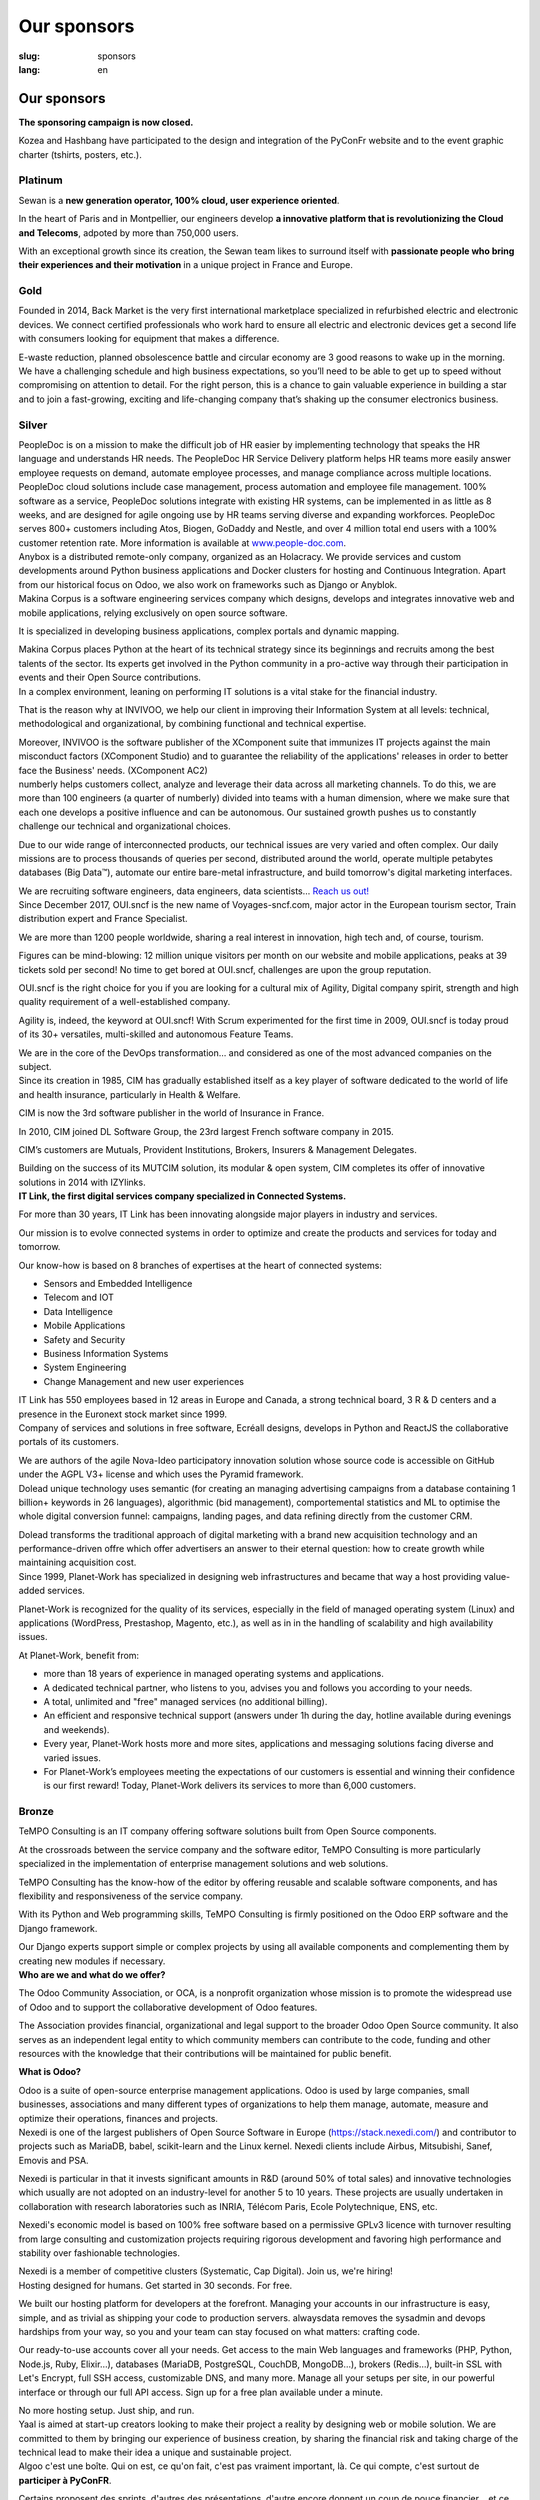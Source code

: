 Our sponsors
############

:slug: sponsors
:lang: en

Our sponsors
============

**The sponsoring campaign is now closed.**

.. container:: sponsors

  .. image:: /images/logo_kozea.svg
    :height: 100px
    :width: 200px
    :alt: logo de Kozea
    :target: https://www.kozea.fr/

  .. image:: /images/logo_hashbang.svg
    :height: 100px
    :width: 200px
    :alt: logo d'Hashbang
    :target: https://hashbang.fr/

Kozea and Hashbang have participated to the design and integration of the PyConFr website and to the event graphic charter (tshirts, posters, etc.).

Platinum
--------
.. container:: text-center

  .. image:: /images/logo_sewan.png
    :height: 100px
    :width: 200px
    :alt: Sewan's logo
    :target: https://www.sewan.fr/

  .. container::

    Sewan is a **new generation operator, 100% cloud, user experience
    oriented**.

    In the heart of Paris and in Montpellier, our engineers develop **a
    innovative platform that is revolutionizing the Cloud and Telecoms**,
    adpoted by more than 750,000 users.

    With an exceptional growth since its creation, the Sewan team likes to
    surround itself with **passionate people who bring their experiences and
    their motivation** in a unique project in France and Europe.

Gold
----
.. container:: sponsors

  .. image:: /images/logo_backmarket.svg
     :height: 100px
     :width: 200px
     :alt: Back Market's logo
     :target: https://www.backmarket.com/

  .. container::

     Founded in 2014, Back Market is the very first international marketplace
     specialized in refurbished electric and electronic devices. We connect
     certified professionals who work hard to ensure all electric and
     electronic devices get a second life with consumers looking for equipment
     that makes a difference.

     E-waste reduction, planned obsolescence battle and circular economy are 3
     good reasons to wake up in the morning. We have a challenging schedule and
     high business expectations, so you’ll need to be able to get up to speed
     without compromising on attention to detail. For the right person, this is
     a chance to gain valuable experience in building a star and to join a
     fast-growing, exciting and life-changing company that’s shaking up the
     consumer electronics business.


Silver
------
.. container:: sponsors

  .. image:: /images/logo_peopledoc.svg
     :height: 100px
     :width: 200px
     :alt: PeopleDoc's logo
     :target: http://www.people-doc.com/

  .. container::

    PeopleDoc is on a mission to make the difficult job of HR easier by
    implementing technology that speaks the HR language and understands HR
    needs. The PeopleDoc HR Service Delivery platform helps HR teams more
    easily answer employee requests on demand, automate employee processes, and
    manage compliance across multiple locations. PeopleDoc cloud solutions
    include case management, process automation and employee file
    management. 100% software as a service, PeopleDoc solutions integrate with
    existing HR systems, can be implemented in as little as 8 weeks, and are
    designed for agile ongoing use by HR teams serving diverse and expanding
    workforces. PeopleDoc serves 800+ customers including Atos, Biogen, GoDaddy
    and Nestle, and over 4 million total end users with a 100% customer
    retention rate. More information is available at `www.people-doc.com
    <http://www.people-doc.com>`_.


  .. image:: /images/logo_anybox.svg
     :height: 100px
     :width: 200px
     :alt: Anybox' logo
     :target: https://anybox.fr/

  .. container::

    Anybox is a distributed remote-only company, organized as an Holacracy. We
    provide services and custom developments around Python business
    applications and Docker clusters for hosting and Continuous
    Integration. Apart from our historical focus on Odoo, we also work on
    frameworks such as Django or Anyblok.


  .. image:: /images/logo_makinacorpus.svg
     :height: 100px
     :width: 200px
     :alt: Makina Corpus' logo
     :target: https://makina-corpus.com/

  .. container::

     Makina Corpus is a software engineering services company which designs,
     develops and integrates innovative web and mobile applications, relying
     exclusively on open source software.

     It is specialized in developing business applications, complex portals and
     dynamic mapping.

     Makina Corpus places Python at the heart of its technical strategy since
     its beginnings and recruits among the best talents of the sector. Its
     experts get involved in the Python community in a pro-active way through
     their participation in events and their Open Source contributions.


  .. image:: /images/logo_invivoo.svg
     :height: 100px
     :width: 200px
     :alt: Invivoo's logo
     :target: http://invivoo.com/

  .. container::

     In a complex environment, leaning on performing IT solutions is a vital
     stake for the financial industry.

     That is the reason why at INVIVOO, we help our client in improving their
     Information System at all levels: technical, methodological and
     organizational, by combining functional and technical expertise.

     Moreover, INVIVOO is the software publisher of the XComponent suite that
     immunizes IT projects against the main misconduct factors (XComponent
     Studio) and to guarantee the reliability of the applications'​ releases in
     order to better face the Business'​ needs. (XComponent AC2)


  .. image:: /images/logo_numberly.svg
     :height: 100px
     :width: 200px
     :alt: numberly's logo
     :target: http://www.1000mercis.com/#!/careers/?lang=en_UK

  .. container::

     numberly helps customers collect, analyze and leverage their data across
     all marketing channels. To do this, we are more than 100 engineers (a
     quarter of numberly) divided into teams with a human dimension, where we
     make sure that each one develops a positive influence and can be
     autonomous. Our sustained growth pushes us to constantly challenge our
     technical and organizational choices.

     Due to our wide range of interconnected products, our technical issues are
     very varied and often complex. Our daily missions are to process thousands
     of queries per second, distributed around the world, operate multiple
     petabytes databases (Big Data™), automate our entire bare-metal
     infrastructure, and build tomorrow's digital marketing interfaces.

     We are recruiting software engineers, data engineers, data scientists…
     `Reach us out! <http://www.1000mercis.com/#!/careers/?lang=en_UK>`_


  .. image:: /images/logo_ouisncf.svg
     :height: 100px
     :width: 200px
     :alt: oui.sncf's logo
     :target: https://jobs.oui.sncf

  .. container::

     Since December 2017, OUI.sncf is the new name of Voyages-sncf.com, major
     actor in the European tourism sector, Train distribution expert and France
     Specialist.

     We are more than 1200 people worldwide, sharing a real interest in
     innovation, high tech and, of course, tourism.

     Figures can be mind-blowing: 12 million unique visitors per month on our
     website and mobile applications, peaks at 39 tickets sold per second! No
     time to get bored at OUI.sncf, challenges are upon the group reputation.

     OUI.sncf is the right choice for you if you are looking for a cultural mix
     of Agility, Digital company spirit, strength and high quality requirement
     of a well-established company.

     Agility is, indeed, the keyword at OUI.sncf! With Scrum experimented for
     the first time in 2009, OUI.sncf is today proud of its 30+ versatiles,
     multi-skilled and autonomous Feature Teams.

     We are in the core of the DevOps transformation… and considered as one of
     the most advanced companies on the subject.


  .. image:: /images/logo_cim.png
     :width: 200px
     :alt: CIM's logo
     :target: https://www.sa-cim.fr/

  .. container::

     Since its creation in 1985, CIM has gradually established itself as a key
     player of software dedicated to the world of life and health insurance,
     particularly in Health & Welfare.

     CIM is now the 3rd software publisher in the world of Insurance in France.

     In 2010, CIM joined DL Software Group, the 23rd largest French software
     company in 2015.

     CIM’s customers are Mutuals, Provident Institutions, Brokers, Insurers &
     Management Delegates.

     Building on the success of its MUTCIM solution, its modular & open system,
     CIM completes its offer of innovative solutions in 2014 with IZYlinks.


  .. image:: /images/logo_itlink.svg
     :height: 100px
     :width: 200px
     :alt: IT Link's logo
     :target: https://www.itlink.fr/

  .. container::

     **IT Link, the first digital services company specialized in Connected
     Systems.**

     For more than 30 years, IT Link has been innovating alongside major
     players in industry and services.

     Our mission is to evolve connected systems in order to optimize and create
     the products and services for today and tomorrow.

     Our know-how is based on 8 branches of expertises at the heart of
     connected systems:

     - Sensors and Embedded Intelligence
     - Telecom and IOT
     - Data Intelligence
     - Mobile Applications
     - Safety and Security
     - Business Information Systems
     - System Engineering
     - Change Management and new user experiences

     IT Link has 550 employees based in 12 areas in Europe and Canada, a strong
     technical board, 3 R & D centers and a presence in the Euronext stock
     market since 1999.


  .. image:: /images/logo_ecreall.png
     :width: 200px
     :alt: Ecréall's logo
     :target: https://www.ecreall.com/

  .. container::

     Company of services and solutions in free software, Ecréall designs,
     develops in Python and ReactJS the collaborative portals of its customers.

     We are authors of the agile Nova-Ideo participatory innovation solution
     whose source code is accessible on GitHub under the AGPL V3+ license and
     which uses the Pyramid framework.


  .. image:: /images/logo_dolead.svg
     :height: 100px
     :width: 200px
     :alt: Dolead's logo
     :target: https://www.dolead.com/

  .. container::

     Dolead unique technology uses semantic (for creating an managing
     advertising campaigns from a database containing 1 billion+ keywords in 26
     languages), algorithmic (bid management), comportemental statistics and ML
     to optimise the whole digital conversion funnel: campaigns, landing pages,
     and data refining directly from the customer CRM.

     Dolead transforms the traditional approach of digital marketing with a
     brand new acquisition technology and an performance-driven offre which
     offer advertisers an answer to their eternal question: how to create
     growth while maintaining acquisition cost.


  .. image:: /images/logo_planetwork.svg
     :height: 100px
     :width: 200px
     :alt: Planet-work's logo
     :target: https://www.planet-work.com/

  .. container::

     Since 1999, Planet-Work has specialized in designing web infrastructures
     and became that way a host providing value-added services.

     Planet-Work is recognized for the quality of its services, especially in
     the field of managed operating system (Linux) and applications (WordPress,
     Prestashop, Magento, etc.), as well as in in the handling of scalability
     and high availability issues.

     At Planet-Work, benefit from:

     - more than 18 years of experience in managed operating systems and
       applications.
     - A dedicated technical partner, who listens to you, advises you and
       follows you according to your needs.
     - A total, unlimited and "free" managed services (no additional billing).
     - An efficient and responsive technical support (answers under 1h during
       the day, hotline available during evenings and weekends).
     - Every year, Planet-Work hosts more and more sites, applications and
       messaging solutions facing diverse and varied issues.
     - For Planet-Work’s employees meeting the expectations of our customers is
       essential and winning their confidence is our first reward! Today,
       Planet-Work delivers its services to more than 6,000 customers.


  .. image:: /images/logo_budgetinsight.svg
     :height: 100px
     :width: 200px
     :alt: Budget Insight's logo
     :target: https://www.budget-insight.com/


  .. image:: /images/logo_octobus.svg
     :height: 100px
     :width: 200px
     :alt: Octobus' logo
     :target: https://octobus.net/


Bronze
------
.. container:: sponsors

  .. image:: /images/logo_tempo.svg
     :height: 100px
     :width: 200px
     :alt: TeMPO Consulting's logo
     :target: http://www.tempo-consulting.fr/

  .. container::

    TeMPO Consulting is an IT company offering software solutions built from Open
    Source components.

    At the crossroads between the service company and the software editor, TeMPO
    Consulting is more particularly specialized in the implementation of enterprise
    management solutions and web solutions.

    TeMPO Consulting has the know-how of the editor by offering reusable and
    scalable software components, and has flexibility and responsiveness of the
    service company.

    With its Python and Web programming skills, TeMPO Consulting is firmly
    positioned on the Odoo ERP software and the Django framework.

    Our Django experts support simple or complex projects by using all available
    components and complementing them by creating new modules if necessary.


  .. image:: /images/logo_oca.svg
     :height: 100px
     :width: 200px
     :alt: Odoo Community Association's logo
     :target: https://odoo-community.org/

  .. container::

     **Who are we and what do we offer?**

     The Odoo Community Association, or OCA, is a nonprofit organization whose
     mission is to promote the widespread use of Odoo and to support the
     collaborative development of Odoo features.

     The Association provides financial, organizational and legal support to
     the broader Odoo Open Source community. It also serves as an independent
     legal entity to which community members can contribute to the code,
     funding and other resources with the knowledge that their contributions
     will be maintained for public benefit.

     **What is Odoo?**

     Odoo is a suite of open-source enterprise management applications. Odoo is
     used by large companies, small businesses, associations and many different
     types of organizations to help them manage, automate, measure and optimize
     their operations, finances and projects.


  .. image:: /images/logo_nexedi.png
     :height: 100px
     :width: 200px
     :alt: Nexedi's logo
     :target: https://nexedi.com/

  .. container::

    Nexedi is one of the largest publishers of Open Source Software in Europe
    (https://stack.nexedi.com/) and contributor to projects such as MariaDB,
    babel, scikit-learn and the Linux kernel. Nexedi clients include Airbus,
    Mitsubishi, Sanef, Emovis and PSA.

    Nexedi is particular in that it invests significant amounts in R&D (around
    50% of total sales) and innovative technologies which usually are not
    adopted on an industry-level for another 5 to 10 years. These projects are
    usually undertaken in collaboration with research laboratories such as
    INRIA, Télécom Paris, Ecole Polytechnique, ENS, etc.

    Nexedi's economic model is based on 100% free software based on a
    permissive GPLv3 licence with turnover resulting from large consulting and
    customization projects requiring rigorous development and favoring high
    performance and stability over fashionable technologies.

    Nexedi is a member of competitive clusters (Systematic, Cap Digital). Join
    us, we're hiring!


  .. image:: /images/logo_alwaysdata.svg
     :height: 100px
     :width: 200px
     :alt: alwaysdata's logo
     :target: https://www.alwaysdata.com/en/

  .. container::

     Hosting designed for humans. Get started in 30 seconds. For free.

     We built our hosting platform for developers at the forefront. Managing
     your accounts in our infrastructure is easy, simple, and as trivial as
     shipping your code to production servers. alwaysdata removes the sysadmin
     and devops hardships from your way, so you and your team can stay focused
     on what matters: crafting code.

     Our ready-to-use accounts cover all your needs. Get access to the main Web
     languages and frameworks (PHP, Python, Node.js, Ruby, Elixir…), databases
     (MariaDB, PostgreSQL, CouchDB, MongoDB…), brokers (Redis…), built-in SSL
     with Let's Encrypt, full SSH access, customizable DNS, and many
     more. Manage all your setups per site, in our powerful interface or
     through our full API access. Sign up for a free plan available under a
     minute.

     No more hosting setup. Just ship, and run.


  .. image:: /images/logo_yaal.svg
    :height: 100px
    :width: 200px
    :alt: Yaal's logo
    :target: https://www.yaal.fr/

  .. container::

     Yaal is aimed at start-up creators looking to make their project a reality
     by designing web or mobile solution. We are committed to them by bringing
     our experience of business creation, by sharing the financial risk and
     taking charge of the technical lead to make their idea a unique and
     sustainable project.


  .. image:: /images/logo_algoo.png
     :width: 200px
     :alt: Algoo's logo
     :target: https://www.algoo.fr/

  .. container::

     Algoo c'est une boîte. Qui on est, ce qu'on fait, c'est pas vraiment
     important, là. Ce qui compte, c'est surtout de **participer à PyConFR**.

     Certains proposent des sprints, d'autres des présentations, d'autre encore
     donnent un coup de pouce financier… et ce qui est bien, c'est qu'on peut
     cumuler !

     Finalement, on retrouve un peu l'esprit du libre : chacun contribue comme
     il peut/veut. La manière la plus simple de contribuer à PyconFR, c'est
     tout simplement d'y participer. Et si vous faites plus, c'est encore
     mieux !

     De notre côté, nous animerons sans doute un sprint pour interconnecter
     Tracim avec Collabora Online (ou un équivalent). (Note : si vous ne
     connaissez pas Tracim, `j'en ai parlé dans une dépêche LinuxFR en janvier
     dernier
     <https://linuxfr.org/news/tracim-socle-libre-du-travail-en-equipe-sort-en-v1-0>`_. Un
     atelier `Hapic <https://pypi.org/project/hapic/>`_\  ? Nope : on s'y est
     pris top tard :-s.

     Ah, et j'allais oublier : si vous hésitez à venir, à proposer un sprint,
     une présentation, voire à donner un petit coup de pouce financier… alors
     un conseil : n'hésitez pas !


  .. image:: /images/logo_b2ck.png
     :width: 200px
     :alt: B2CK's logo
     :target: https://www.b2ck.com/

  .. container::

     B2CK is an IT service company specialised in enterprise solutions
     development for small and medium businesses.

     B2CK is the reference company for implementations based on Tryton, a
     powerful and modular framework written in Python that fits to the business
     process of companies.


  .. image:: /images/logo_legalstart.svg
     :height: 100px
     :width: 200px
     :alt: Legalstart.fr's logo
     :target: https://www.legalstart.fr/

  .. container::

     Based in Paris, Legalstart is a leader in the French legal-tech space that
     aims at revolutionising legal services. Our mission: help entrepreneurs
     and SMBs get easier access to excellent quality legal services. We help
     business creators manage legal documents and paperwork in an automated
     fashion.


  .. image:: /images/logo_citusdata.svg
    :height: 100px
    :width: 200px
    :alt: Citusdata's logo
    :target: https://www.citusdata.com/

  .. container::

     Citus Data is on a mission to make it so you never have to worry about
     scaling your database again. Citus is worry-free Postgres that is built to
     scale out. Made for SaaS companies and enterprises alike, Citus is an
     extension to PostgreSQL (not a fork) that transforms PostgreSQL into a
     distributed database. Whether you need to scale out a multi-tenant SaaS
     application—or are building real-time analytics dashboards that require
     sub-second response times—Citus makes it simple to shard Postgres. Our
     Citus distributed database is available as open source, as enterprise
     software you can run anywhere, and as a fully-managed database as a
     service. Documentation, tutorials, downloads, and more information can be
     found at `www.citusdata.com <https://www.citusdata.com>`_.

  .. image:: /images/logo_logilab.svg
     :height: 100px
     :width: 200px
     :alt: Logilab's logo
     :target: https://www.logilab.fr/

  .. container::

     `Logilab <https://www.logilab.fr/>`_ is an IT company specialized in
     advanced and scientific computing.

     By building on its expertise center, Logilab is able to implement software
     solutions and to propose high value services and trainings in such fields
     as advanced and scientific computing and knowledge management.

     Logilab’s expertise center has specialized in the use of several tools
     (Python, C, C++, etc.) and techniques (software engineering, agile project
     management, multi-paradigm programming, statistics, logic, etc.) and
     applies them to advanced computing (data analysis, numerical problem
     solving, simulation, etc.) and knowledge management (content management
     systems, workflow automation, database aggregation, indexation tools,
     documentation management, etc.).  Logilab’s training sessions are designed
     for engineers willing to enhance their computer science skills. They cover
     a wide range of topics (Python, XML, SaltStack, Object Oriented design and
     programming, C++, agile project management, etc.) and are always fine
     tuned to best suit the needs of attendees.

     Logilab is an actor in the Free/Open Source Software community. The
     company favors solutions built on Free/Open Source Software when they meet
     the needs of the end users, and guarantee the required stability of the
     systems. Some of the internal developments of the company are released as
     open source on Logilab's free software projects site
     `http://www.logilab.org <http://www.logilab.org>`_.

Heart
-----

.. container:: sponsors

  .. image:: /images/logo_stickermule.svg
     :height: 100px
     :width: 200px
     :alt: Stickermule's logo
     :target: https://www.stickermule.com/supports/PyConFr

.. raw:: html

  <section class="wrap-button">
    <a class="btn" href="/en/sponsor-pyconfr">Become a sponsor</a>
  </section>
